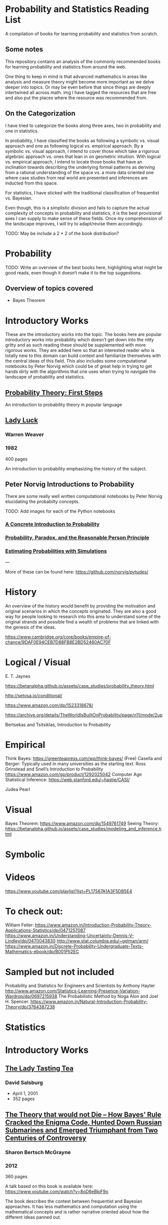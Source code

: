 * Probability and Statistics Reading List

A compilation of books for learning probability and statistics from scratch.

** Some notes

This repository contains an analysis of the commonly recommended books for learning probability and statistics from around the web.

One thing to keep in mind is that advanced mathematics in areas like analysis and measure theory might become more important as we delve deeper into topics. Or may be even before that since things are deeply intertwined all across math.
img
I have tagged the resources that are free and also put the places where the resource was recommended from.

** On the Categorization

I have tried to categorize the books along three axes, two in probability and one in statistics.

In probability, I have classified the books as following a symbolic vs. visual approach and one as following logical vs. empirical approach. By a symbolic vs. visual approach, I intend to cover those which take a rigorous algebraic approach vs. ones that lean in on geometric intuition. With logical vs. empirical approach, I intend to locate those books that have an inclination towards describing the underlying formal patterns as deriving from a rational understanding of the space vs. a more data oriented one where case studies from real world are presented and inferences are inducted from this space.

For statistics, I have sticked with the traditional classification of frequentist vs. Bayesian.

Even though, this is a simplistic division and fails to capture the actual complexity of concepts in probability and statistics, it is the best provisional axes I can supply to make sense of these fields. Once my comprehension of the landscape improves, I will try to adapt/revise them accordingly.

TODO: May be include a 2 × 2 of the book distribution?

* Probability

TODO: Write an overview of the best books here, highlighting what might be good reads, even though it doesn‘t make it to the top suggestions.

** Overview of topics covered

- Bayes Theorem

* Introductory Works

These are the introductory works into the topic. The books here are popular introductory works into probability which doesn’t get down into the nitty gritty and as such reading these should be supplemented with more rigorous works. They are added here so that an interested reader who is totally new to this domain can build context and familiarize themselves with the central ideas of this field. This also includes some computational notebooks by Peter Norvig which could be of great help in trying to get hands dirty with the algorithms that one uses when trying to navigate the landscape of probability and statistics.

** [[https://archive.org/details/ProbabilityTheoryfirstSteps/mode/2up][Probability Theory: First Steps]]

#+BEGIN_HTML
<a href="https://archive.org/details/ProbabilityTheoryfirstSteps/mode/2up"><img src="./img/probability-theory-first-steps.jpg" alt="Cover for Probability Theory: The First Steps" width="300px" /></a>
#+END_HTML

An introduction to probability theory in popular language

** [[https://amzn.to/3nyM3v1][Lady Luck]]

#+BEGIN_HTML
<a href="https://amzn.to/3nyM3v1"><img width="300px" src="./img/lady-luck.jpg" alt="Cover image for Lady Luck" /></a>
#+END_HTML

*** Warren Weaver
*** 1982

400 pages

An introduction to probability emphasizing the history of the subject.

** Peter Norvig Introductions to Probability

There are some really well written computational notebooks by Peter Norvig elucidating the probabilty concepts.

TODO: Add images for each of the Python notebooks

*** [[https://github.com/norvig/pytudes/blob/main/ipynb/Probability.ipynb][A Concrete Introduction to Probability]]

*** [[https://github.com/norvig/pytudes/blob/main/ipynb/ProbabilityParadox.ipynb][Probability, Paradox, and the Reasonable Person Principle]]

*** [[https://github.com/norvig/pytudes/blob/main/ipynb/ProbabilitySimulation.ipynb][Estimating Probabilities with Simulations]]

---

More of these can be found here: https://github.com/norvig/pytudes/

* History

An overview of the history would benefit by providing the motivation and original scenarios in which the concepts originated. They are also a good way for people looking to research into this area to understand some of the original strands and possible find a wealth of problems that are linked with the genesis of the ideas.

https://www.cambridge.org/core/books/empire-of-chance/9DAF0E94CEB7D88FB8E2BD52460AC70F

* Logical / Visual

E. T. Jaynes

https://betanalpha.github.io/assets/case_studies/probability_theory.html

http://setosa.io/conditional/

https://www.amazon.com/dp/1523318678/

https://archive.org/details/TheWorldIsBuiltOnProbability/page/n11/mode/2up

Bertsekas and Tsitsiklas, Introduction to Probability

* Empirical

Think Bayes: https://greenteapress.com/wp/think-bayes/ (Free)
Casella and Berger: Typically used in many universities as the starting text.
Ross
Grinstead and Snell’s Introduction to Probability
https://www.amazon.com/gp/product/1292025042
Computer Age Statistical Inference: https://web.stanford.edu/~hastie/CASI/

Judea Pearl

* Visual

Bayes Theorem: https://www.amazon.com/dp/1549761749
Seeing Theory: 
https://betanalpha.github.io/assets/case_studies/modeling_and_inference.html

* Symbolic

* Videos
https://www.youtube.com/playlist?list=PL17567A1A3F5DB5E4

* To check out:
William Feller: https://www.amazon.in/Introduction-Probability-Theory-Applications-Statistics/dp/0471257087
https://www.amazon.in/Understanding-Uncertainty-Dennis-V-Lindley/dp/0470043830
http://www.stat.columbia.edu/~gelman/arm/
https://www.amazon.in/Discrete-Probability-Undergraduate-Texts-Mathematics-ebook/dp/B001PII2EC

* Sampled but not included

Probability and Statistics for Engineers and Scientists by Anthony Hayter
http://www.amazon.com/Statistics-Learning-Presence-Variation-Wardrop/dp/0697215938
The Probabilistic Method by Noga Alon and Joel H. Spencer.
https://www.amazon.in/Natural-Introduction-Probability-Theory/dp/3764387238

* Statistics

* Introductory Works

** [[https://en.wikipedia.org/wiki/The_Lady_Tasting_Tea][The Lady Tasting Tea]]

#+BEGIN_HTML

<a href="https://en.wikipedia.org/wiki/The_Lady_Tasting_Tea"><img width="300px" src="./img/the-lady-tasting-tea.jpg" alt="Cover image for The Lady Tasting the Tea" /></a>

#+END_HTML

*** David Salsburg

- April 1, 2001
- 352 pages

** [[https://amzn.to/30CNY8N][The Theory that would not Die – How Bayes’ Rule Cracked the Enigma Code, Hunted Down Russian Submarines and Emerged Triumphant from Two Centuries of Controversy]]

#+BEGIN_HTML

<a href="https://amzn.to/30CNY8N"><img src="./img/the-theory-that-would-not-die.jpg" width="300px" alt="Cover for The Theory that would not die" /></a>

#+END_HTML

*** Sharon Bertsch McGrayne

*** 2012

360 pages

A talk based on this book is available here: https://www.youtube.com/watch?v=8oD6eBkjF9o

[[./img/the-theory-that-would-not-die-video.jpg]]

The book describes the contest between frequentist and Bayesian approaches. It has less mathematics and computation using the mathematical concepts and is rather narrative oriented about how the different ideas panned out.

** [[The Art Of Statistics: Learning From Data]]

* Frequentist

https://www.amazon.in/Probability-Expectation-Springer-Texts-Statistics/dp/0387989552
https://www.amazon.in/Principles-Statistical-Inference-Professor-Cox/dp/0521685672
https://www.amazon.in/All-Statistics-Statistical-Inference-Springer/dp/0387402721

* Bayesian

https://xcelab.net/rm/statistical-rethinking/
http://www.stat.columbia.edu/~gelman/book/

https://www.openintro.org/book/os/ (Free)

Think Stats (Free): https://greenteapress.com/wp/think-stats-2e/

An Introduction to Statistical Learning

Less background than Elements of Statistical Learning
http://statweb.stanford.edu/~tibs/ElemStatLearn/printings/ESLII_print10.pdf

https://www.amazon.com/Statistics-4th-David-Freedman/dp/0393929728

https://www.amazon.in/Theory-Probability-introductory-treatment-Statistics/dp/1119286379

* Additional Resources

** Against the Gods
Peter L. Bernstein

** The (Mis)Behaviour of Markets
Benoit B. Mandelbrot, Richard L Hudson


If you want to have an Information Theory bend: http://www.inference.org.uk/itila/book.html

http://www.stat.cmu.edu/~cshalizi/ADAfaEPoV/
